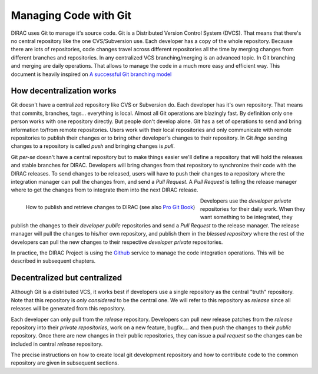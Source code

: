 .. _git_management:

====================================
Managing Code with Git
====================================

DIRAC uses Git to manage it's source code. Git is a Distributed Version Control System (DVCS). 
That means that there's no central repository like the one CVS/Subversion use. Each developer has 
a copy of the whole repository. Because there are lots of repositories, code changes travel across 
different repositories all the time by merging changes from different branches and repositories. 
In any centralized VCS branching/merging is an advanced topic. In Git branching and merging are daily 
operations. That allows to manage the code in a much more easy and efficient way. This document is 
heavily inspired on `A successful Git branching model <http://nvie.com/posts/a-successful-git-branching-model/>`_


How decentralization works
===========================

Git doesn't have a centralized repository like CVS or Subversion do. Each developer has it's own repository. 
That means that commits, branches, tags... everything is local. Almost all Git operations are blazingly fast. 
By definition only one person works with one repository directly. But people don't develop alone. Git has a 
set of operations to send and bring information to/from remote repositories. Users work with their local 
repositories and only communicate with remote repositories to publish their changes or to bring other 
developer's changes to their repository. In Git *lingo* sending changes to a repository is called *push* 
and bringing changes is *pull*.

Git *per-se* doesn't have a central repository but to make things easier we'll define a repository that 
will hold the releases and stable branches for DIRAC. Developers will bring changes from that repository 
to synchronize their code with the DIRAC releases. To send changes to be released, users will have to push 
their changes to a repository where the integration manager can pull the changes from, and send a *Pull Request*. 
A *Pull Request* is telling the release manager where to get the changes from to integrate them into the next 
DIRAC release.

.. figure:: integrationModel.png
    :align: left
    :alt: Schema on how changes flow between DIRAC and users
     
    How to publish and retrieve changes to DIRAC (see also `Pro Git Book <http://git-scm.com/book>`_)

Developers use the *developer private* repositories for their daily work. When they want something to be 
integrated, they publish the changes to their *developer public* repositories and send a *Pull Request* 
to the release manager. The release manager will pull the changes to his/her own repository, 
and publish them in the *blessed repository* where the rest of the developers can pull the new changes 
to their respective *developer private* repositories. 

In practice, the DIRAC Project is using the `Github <http://github.com/DIRACGrid>`_ service to manage 
the code integration operations. This will be described in subsequent chapters.


Decentralized but centralized
==============================

Although Git is a distributed VCS, it works best if developers use a single repository as the central 
"truth" repository. Note that this repository is *only considered* to be the central one. We will refer 
to this repository as *release* since all releases will be generated from this repository.

Each developer can only pull from the *release* repository. Developers can pull new release patches 
from the *release* repository into their *private repositories*, work on a new feature, bugfix.... 
and then push the changes to their *public* repository. Once there are new changes in their public 
repositories, they can issue a *pull request* so the changes can be included in central *release* 
repository.

The precise instructions on how to create local git development repository and how to contribute
code to the common repository are given in subsequent sections. 